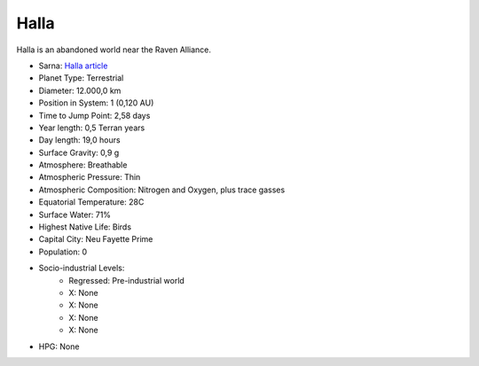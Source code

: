 Halla
------------------------------------

Halla is an abandoned world near the Raven Alliance.

.. image:: ../img/Halla_3151.webp
  :width: 75%
  :alt: Halla map
  :align: center

* Sarna: `Halla article <https://www.sarna.net/wiki/Halla>`_
* Planet Type: Terrestrial
* Diameter: 12.000,0 km
* Position in System: 1 (0,120 AU)
* Time to Jump Point: 2,58 days
* Year length: 0,5 Terran years
* Day length: 19,0 hours
* Surface Gravity: 0,9 g
* Atmosphere: Breathable
* Atmospheric Pressure: Thin
* Atmospheric Composition: Nitrogen and Oxygen, plus trace gasses
* Equatorial Temperature: 28C
* Surface Water: 71\%
* Highest Native Life: Birds
* Capital City: Neu Fayette Prime
* Population: 0
* Socio-industrial Levels:
    * Regressed: Pre-industrial world
    * X: None
    * X: None
    * X: None
    * X: None
* HPG: None
